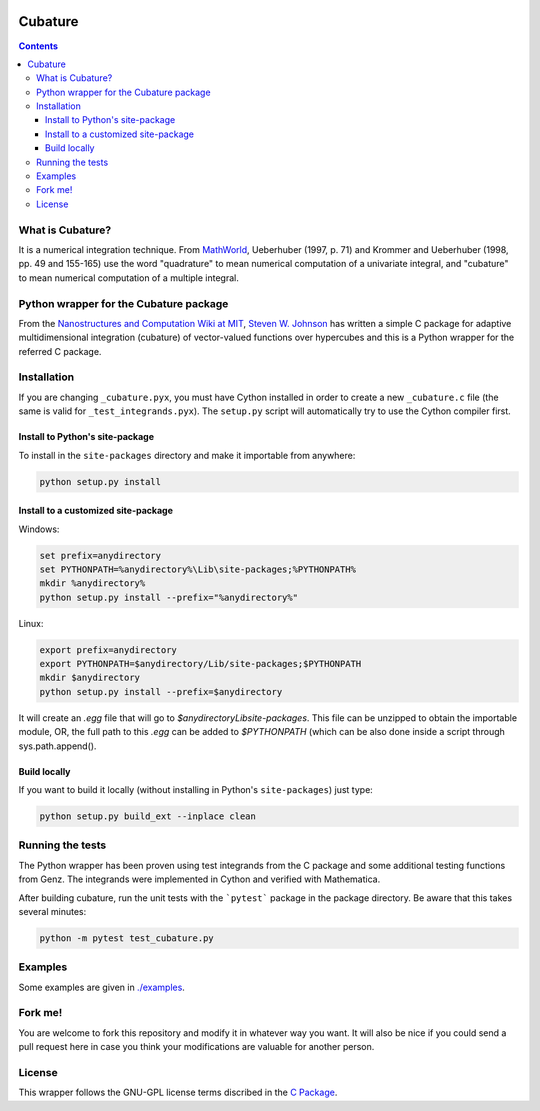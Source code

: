 .. image:: https://raw.github.com/saullocastro/cubature/master/cubature_logo.png
    :align: center

========
Cubature
========

.. contents::

What is Cubature?
-----------------

It is a numerical integration technique.  From
`MathWorld <http://mathworld.wolfram.com/Cubature.html>`_,
Ueberhuber (1997, p. 71) and Krommer and Ueberhuber
(1998, pp. 49 and 155-165) use the word "quadrature" to mean numerical
computation of a univariate integral, and "cubature" to mean numerical
computation of a multiple integral.

Python wrapper for the Cubature package
---------------------------------------

From the `Nanostructures and Computation Wiki at MIT
<http://ab-initio.mit.edu/wiki/index.php/Cubature>`_, `Steven W. Johnson
<http://math.mit.edu/~stevenj/>`_ has written a simple C package for
adaptive multidimensional integration (cubature) of vector-valued
functions over hypercubes and this is a
Python wrapper for the referred C package.

Installation
------------

If you are changing ``_cubature.pyx``, you must have Cython installed in order
to create a new ``_cubature.c`` file (the same is valid for
``_test_integrands.pyx``). The ``setup.py`` script will automatically try to
use the Cython compiler first.

Install to Python's site-package
................................

To install in the ``site-packages`` directory and make it importable from
anywhere:

.. code::

    python setup.py install

Install to a customized site-package
....................................

Windows:

.. code::

    set prefix=anydirectory
    set PYTHONPATH=%anydirectory%\Lib\site-packages;%PYTHONPATH%
    mkdir %anydirectory%
    python setup.py install --prefix="%anydirectory%"

Linux:

.. code::

    export prefix=anydirectory
    export PYTHONPATH=$anydirectory/Lib/site-packages;$PYTHONPATH
    mkdir $anydirectory
    python setup.py install --prefix=$anydirectory


It will create an `.egg` file that will go to
`$anydirectory\Lib\site-packages`.  This file can be unzipped to obtain the
importable module, OR, the full path to this `.egg` can be added to
`$PYTHONPATH` (which can be also done inside a script through
sys.path.append().


Build locally
.............

If you want to build it locally (without installing in Python's
``site-packages``) just type:

.. code::

    python setup.py build_ext --inplace clean

Running the tests
-----------------

The Python wrapper has been proven using test integrands from the C
package and some additional testing functions from Genz. The integrands
were implemented in Cython and verified with Mathematica.

After building cubature, run the unit tests with the ```pytest``` package in
the package directory. Be aware that this takes several minutes:

.. code::

    python -m pytest test_cubature.py

Examples
--------

Some examples are given in `./examples <https://github.com/saullocastro/cubature/tree/master/examples>`_.

Fork me!
--------

You are welcome to fork this repository and modify it in whatever way you
want. It will also be nice if you could send a pull request here in case
you think your modifications are valuable for another person.

License
-------

This wrapper follows the GNU-GPL license terms discribed in the
`C Package <https://github.com/saullocastro/cubature/tree/master/cubature/cpackage/COPYING>`_.
